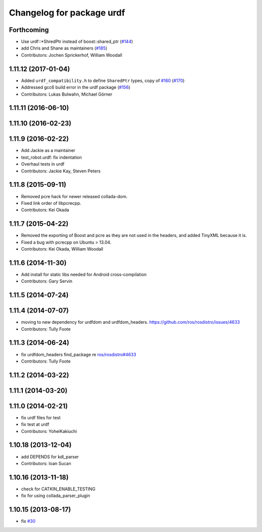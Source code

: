 ^^^^^^^^^^^^^^^^^^^^^^^^^^
Changelog for package urdf
^^^^^^^^^^^^^^^^^^^^^^^^^^

Forthcoming
-----------
* Use urdf::*ShredPtr instead of boost::shared_ptr (`#144 <https://github.com/ros/robot_model/issues/144>`_)
* add Chris and Shane as maintainers (`#185 <https://github.com/ros/robot_model/issues/185>`_)
* Contributors: Jochen Sprickerhof, William Woodall

1.11.12 (2017-01-04)
--------------------
* Added ``urdf_compatibility.h`` to define ``SharedPtr`` types, copy of `#160 <https://github.com/ros/robot_model/issues/160>`_ (`#170 <https://github.com/ros/robot_model/issues/170>`_)
* Addressed gcc6 build error in the urdf package (`#156 <https://github.com/ros/robot_model/issues/156>`_)
* Contributors: Lukas Bulwahn, Michael Görner

1.11.11 (2016-06-10)
--------------------

1.11.10 (2016-02-23)
--------------------

1.11.9 (2016-02-22)
-------------------
* Add Jackie as a maintainer
* test_robot.urdf: fix indentation
* Overhaul tests in urdf
* Contributors: Jackie Kay, Steven Peters

1.11.8 (2015-09-11)
-------------------
* Removed pcre hack for newer released collada-dom.
* Fixed link order of libpcrecpp.
* Contributors: Kei Okada

1.11.7 (2015-04-22)
-------------------
* Removed the exporting of Boost and pcre as they are not used in the headers, and added TinyXML because it is.
* Fixed a bug with pcrecpp on Ubuntu > 13.04.
* Contributors: Kei Okada, William Woodall

1.11.6 (2014-11-30)
-------------------
* Add install for static libs needed for Android cross-compilation
* Contributors: Gary Servin

1.11.5 (2014-07-24)
-------------------

1.11.4 (2014-07-07)
-------------------
* moving to new dependency for urdfdom and urdfdom_headers. https://github.com/ros/rosdistro/issues/4633
* Contributors: Tully Foote

1.11.3 (2014-06-24)
-------------------
* fix urdfdom_headers find_package re `ros/rosdistro#4633 <https://github.com/ros/rosdistro/issues/4633>`_
* Contributors: Tully Foote

1.11.2 (2014-03-22)
-------------------

1.11.1 (2014-03-20)
-------------------

1.11.0 (2014-02-21)
-------------------
* fix urdf files for test
* fix test at urdf
* Contributors: YoheiKakiuchi

1.10.18 (2013-12-04)
--------------------
* add DEPENDS for kdl_parser
* Contributors: Ioan Sucan

1.10.16 (2013-11-18)
--------------------
* check for CATKIN_ENABLE_TESTING
* fix for using collada_parser_plugin

1.10.15 (2013-08-17)
--------------------
* fix `#30 <https://github.com/ros/robot_model/issues/30>`_
